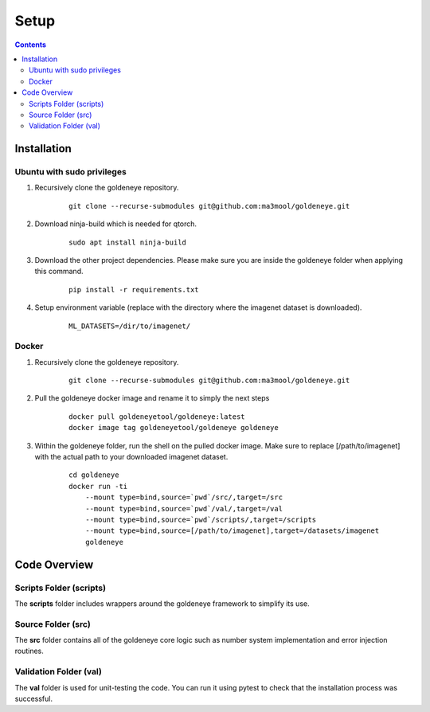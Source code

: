 Setup
=====
.. contents::

.. _installation:

Installation
############
Ubuntu with sudo privileges
***************************
1. Recursively clone the goldeneye repository.

    ::

        git clone --recurse-submodules git@github.com:ma3mool/goldeneye.git

2. Download ninja-build which is needed for qtorch.

    ::

        sudo apt install ninja-build

3. Download the other project dependencies. Please make sure you are inside the goldeneye folder when applying this command.

    ::

        pip install -r requirements.txt

4. Setup environment variable (replace with the directory where the imagenet dataset is downloaded).

    ::

        ML_DATASETS=/dir/to/imagenet/

Docker
******

1. Recursively clone the goldeneye repository.

    ::

        git clone --recurse-submodules git@github.com:ma3mool/goldeneye.git

2. Pull the goldeneye docker image and rename it to simply the next steps

    ::

        docker pull goldeneyetool/goldeneye:latest
        docker image tag goldeneyetool/goldeneye goldeneye

3. Within the goldeneye folder, run the shell on the pulled docker image. Make sure to replace [/path/to/imagenet] with the actual path to your downloaded imagenet dataset.

    ::

        cd goldeneye
        docker run -ti 
            --mount type=bind,source=`pwd`/src/,target=/src 
            --mount type=bind,source=`pwd`/val/,target=/val 
            --mount type=bind,source=`pwd`/scripts/,target=/scripts 
            --mount type=bind,source=[/path/to/imagenet],target=/datasets/imagenet 
            goldeneye


Code Overview
#############

Scripts Folder (scripts)
************************
The **scripts** folder includes wrappers around the goldeneye framework to simplify its use.

Source Folder (src)
*******************
The **src** folder contains all of the goldeneye core logic such as number system implementation and error injection routines.

Validation Folder (val)
***********************
The **val** folder is used for unit-testing the code. You can run it using pytest to check that the installation process was successful.
